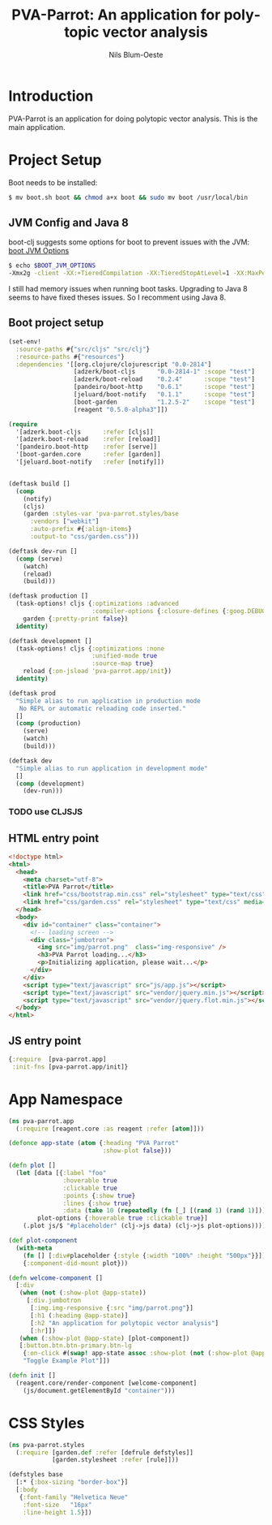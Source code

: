 #+TITLE: PVA-Parrot: An application for polytopic vector analysis
#+AUTHOR: Nils Blum-Oeste
#+EMAIL: nils@blum-oeste.de
#+LANGUAGE: en
#+STARTUP: align lognotestate
#+INFOJS_OPT: view:info toc:t
#+HTML_DOCTYPE: html5
#+HTML_CONTAINER_CLASS: container
#+HTML_HEAD: <script src="http://code.jquery.com/jquery-2.1.3.min.js"></script>
#+HTML_HEAD: <script src="http://cdnjs.cloudflare.com/ajax/libs/highlight.js/8.4/highlight.min.js"></script>
#+HTML_HEAD: <script src="http://cdnjs.cloudflare.com/ajax/libs/highlight.js/8.4/languages/clojure.min.js"></script>
#+HTML_HEAD: <script src="http://cdnjs.cloudflare.com/ajax/libs/highlight.js/8.4/languages/bash.min.js"></script>
#+HTML_HEAD: <script src="weave-resources/export.js"></script>
#+HTML_HEAD: <link rel="stylesheet" href="https://cdnjs.cloudflare.com/ajax/libs/highlight.js/8.4/styles/monokai.min.css">
#+HTML_HEAD: <link rel="stylesheet" type="text/css" href="https://maxcdn.bootstrapcdn.com/bootstrap/3.3.2/css/bootstrap.min.css" />
#+HTML_HEAD: <link rel="stylesheet" type="text/css" href="weave-resources/htmlize.css" />

#+OPTIONS: html-link-use-abs-url:nil html-postamble:nil html-preamble:t html-scripts:t html-style:nil html5-fancy:t
#+OPTIONS: tex:t

* Introduction
  PVA-Parrot is an application for doing polytopic vector analysis. This is the main application.

* Project Setup

  Boot needs to be installed:
  #+BEGIN_SRC bash
  $ mv boot.sh boot && chmod a+x boot && sudo mv boot /usr/local/bin
  #+END_SRC


** JVM Config and Java 8

   boot-clj suggests some options for boot to prevent issues with the JVM: [[https://github.com/boot-clj/boot/wiki/JVM-Options][boot JVM Options]]

   #+BEGIN_SRC bash
   $ echo $BOOT_JVM_OPTIONS
   -Xmx2g -client -XX:+TieredCompilation -XX:TieredStopAtLevel=1 -XX:MaxPermSize=128m -XX:+UseConcMarkSweepGC -XX:+CMSClassUnloadingEnabled -Xverify:none
   #+END_SRC

   I still had memory issues when running boot tasks. Upgrading to Java 8 seems to have fixed theses issues. So I
   recomment using Java 8.

** Boot project setup

   #+BEGIN_SRC clojure :tangle ../build.boot
   (set-env!
     :source-paths #{"src/cljs" "src/clj"}
     :resource-paths #{"resources"}
     :dependencies '[[org.clojure/clojurescript "0.0-2814"]
                     [adzerk/boot-cljs      "0.0-2814-1" :scope "test"]
                     [adzerk/boot-reload    "0.2.4"      :scope "test"]
                     [pandeiro/boot-http    "0.6.1"      :scope "test"]
                     [jeluard/boot-notify   "0.1.1"      :scope "test"]
                     [boot-garden           "1.2.5-2"    :scope "test"]
                     [reagent "0.5.0-alpha3"]])

   (require
     '[adzerk.boot-cljs      :refer [cljs]]
     '[adzerk.boot-reload    :refer [reload]]
     '[pandeiro.boot-http    :refer [serve]]
     '[boot-garden.core      :refer [garden]]
     '[jeluard.boot-notify   :refer [notify]])


   (deftask build []
     (comp
       (notify)
       (cljs)
       (garden :styles-var 'pva-parrot.styles/base
         :vendors ["webkit"]
         :auto-prefix #{:align-items}
         :output-to "css/garden.css")))

   (deftask dev-run []
     (comp (serve)
       (watch)
       (reload)
       (build)))

   (deftask production []
     (task-options! cljs {:optimizations :advanced
                          :compiler-options {:closure-defines {:goog.DEBUG false}}}
       garden {:pretty-print false})
     identity)

   (deftask development []
     (task-options! cljs {:optimizations :none
                          :unified-mode true
                          :source-map true}
       reload {:on-jsload 'pva-parrot.app/init})
     identity)

   (deftask prod
     "Simple alias to run application in production mode
      No REPL or automatic reloading code inserted."
     []
     (comp (production)
       (serve)
       (watch)
       (build)))

   (deftask dev
     "Simple alias to run application in development mode"
     []
     (comp (development)
       (dev-run)))
   #+END_SRC

*** TODO use CLJSJS

** HTML entry point
   #+BEGIN_SRC html :tangle ../resources/index.html
   <!doctype html>
   <html>
     <head>
       <meta charset="utf-8">
       <title>PVA Parrot</title>
       <link href="css/bootstrap.min.css" rel="stylesheet" type="text/css" media="screen">
       <link href="css/garden.css" rel="stylesheet" type="text/css" media="screen">
     </head>
     <body>
       <div id="container" class="container">
         <!-- loading screen -->
         <div class="jumbotron">
           <img src="img/parrot.png"  class="img-responsive" />
           <h3>PVA Parrot loading...</h3>
           <p>Initializing application, please wait...</p>
         </div>
       </div>
       <script type="text/javascript" src="js/app.js"></script>
       <script type="text/javascript" src="vendor/jquery.min.js"></script>
       <script type="text/javascript" src="vendor/jquery.flot.min.js"></script>
     </body>
   </html>
   #+END_SRC

** JS entry point
   #+BEGIN_SRC clojure :tangle ../resources/js/app.cljs.edn
   {:require  [pva-parrot.app]
    :init-fns [pva-parrot.app/init]}
   #+END_SRC

* App Namespace
  #+BEGIN_SRC clojure :tangle ../src/cljs/pva_parrot/app.cljs
  (ns pva-parrot.app
    (:require [reagent.core :as reagent :refer [atom]]))

  (defonce app-state (atom {:heading "PVA Parrot"
                            :show-plot false}))

  (defn plot []
    (let [data [{:label "foo"
                 :hoverable true
                 :clickable true
                 :points {:show true}
                 :lines {:show true}
                 :data (take 10 (repeatedly (fn [_] [(rand 1) (rand 1)])))}]
          plot-options {:hoverable true :clickable true}]
      (.plot js/$ "#placeholder" (clj->js data) (clj->js plot-options))))

  (def plot-component
    (with-meta
      (fn [] [:div#placeholder {:style {:width "100%" :height "500px"}}])
      {:component-did-mount plot}))

  (defn welcome-component []
    [:div
     (when (not (:show-plot @app-state))
       [:div.jumbotron
        [:img.img-responsive {:src "img/parrot.png"}]
        [:h1 (:heading @app-state)]
        [:h2 "An application for polytopic vector analysis"]
        [:hr]])
     (when (:show-plot @app-state) [plot-component])
     [:button.btn.btn-primary.btn-lg
      {:on-click #(swap! app-state assoc :show-plot (not (:show-plot @app-state)))}
      "Toggle Example Plot"]])

  (defn init []
    (reagent.core/render-component [welcome-component]
      (js/document.getElementById "container")))
  #+END_SRC

* CSS Styles
  #+BEGIN_SRC clojure :tangle ../src/clj/pva_parrot/styles.clj
  (ns pva-parrot.styles
    (:require [garden.def :refer [defrule defstyles]]
              [garden.stylesheet :refer [rule]]))

  (defstyles base
    [:* {:box-sizing "border-box"}]
    [:body
     {:font-family "Helvetica Neue"
      :font-size   "16px"
      :line-height 1.5}])
  #+END_SRC
